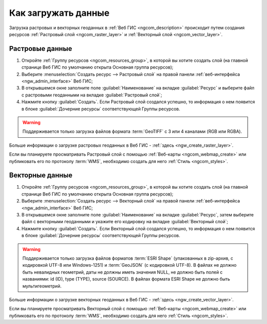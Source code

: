 .. _ngcom_data_upload:

Как загружать данные
================================

Загрузка растровых и векторных геоданных в :ref:`Веб ГИС <ngcom_description>` происходит путем создания ресурсов :ref:`Растровый слой <ngcom_raster_layer>` и :ref:`Векторный слой <ngcom_vector_layer>`.

.. _ngcom_raster_layer:

Растровые данные
-------------------------------

#. Откройте :ref:`Группу ресурсов <ngcom_resources_group>`, в которой вы хотите создать слой (на главной странице Веб ГИС по умолчанию открыта Основная группа ресурсов);
#. Выберите :menuselection:`Создать ресурс --> Растровый слой` на правой панели :ref:`веб-интерфейса <ngw_admin_interface>` Веб ГИС;
#. В открывшемся окне заполните поле :guilabel:`Наименование` на вкладке :guilabel:`Ресурс` и выберите файл с растровыми геоданными на вкладке :guilabel:`Растровый слой`;
#. Нажмите кнопку :guilabel:`Создать`. Если Растровый слой создался успешно, то информация о нем появится в блоке :guilabel:`Дочерние ресурсы` соответствующей Группы ресурсов.

.. warning:: 
	Поддерживается только загрузка файлов формата :term:`GeoTIFF` с 3 или 4 каналами (RGB или RGBA).

Больше информации о загрузке растровых геоданных в Веб ГИС - :ref:`здесь <ngw_create_raster_layer>`. 

Если вы планируете просматривать Растровый слой с помощью :ref:`Веб-карты <ngcom_webmap_create>` или публиковать его по протоколу :term:`WMS`, необходимо создать для него :ref:`Стиль <ngcom_styles>`.

.. _ngcom_vector_layer:

Векторные данные
-------------------------------

#. Откройте :ref:`Группу ресурсов <ngcom_resources_group>`, в которой вы хотите создать слой (на главной странице Веб ГИС по умолчанию открыта Основная группа ресурсов);
#. Выберите :menuselection:`Создать ресурс --> Векторный слой` на правой панели :ref:`веб-интерфейса <ngw_admin_interface>` Веб ГИС;
#. В открывшемся окне заполните поле :guilabel:`Наименование` на вкладке :guilabel:`Ресурс`, затем выберите файл с векторными геоданными и укажите его кодировку на вкладке :guilabel:`Векторный слой`;
#. Нажмите кнопку :guilabel:`Создать`. Если Векторный слой создался успешно, то информация о нем появится в блоке :guilabel:`Дочерние ресурсы` соответствующей Группы ресурсов.

.. warning:: 
	Поддерживается только загрузка файлов форматов :term:`ESRI Shape` (упакованных в zip-архив, с кодировкой UTF-8 или Windows-1251) и :term:`GeoJSON` (с кодировкой UTF-8). В файлах не должно быть невалидных геометрий, даты не должны иметь значения NULL, не должно быть полей с названиями: id (ID), type (TYPE), source (SOURCE). В файлах формата ESRI Shape не должно быть мультигеометрий.

Больше информации о загрузке векторных геоданных в Веб ГИС - :ref:`здесь <ngw_create_vector_layer>`.

Если вы планируете просматривать Векторный слой с помощью :ref:`Веб-карты <ngcom_webmap_create>` или публиковать его по протоколу :term:`WMS`, необходимо создать для него :ref:`Стиль <ngcom_styles>`.
